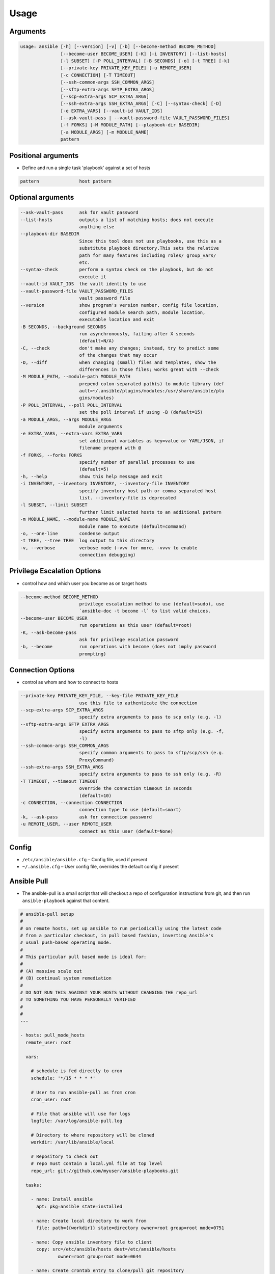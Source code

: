 *****
Usage
*****


Arguments
=========
.. code-block:: text

    usage: ansible [-h] [--version] [-v] [-b] [--become-method BECOME_METHOD]
                   [--become-user BECOME_USER] [-K] [-i INVENTORY] [--list-hosts]
                   [-l SUBSET] [-P POLL_INTERVAL] [-B SECONDS] [-o] [-t TREE] [-k]
                   [--private-key PRIVATE_KEY_FILE] [-u REMOTE_USER]
                   [-c CONNECTION] [-T TIMEOUT]
                   [--ssh-common-args SSH_COMMON_ARGS]
                   [--sftp-extra-args SFTP_EXTRA_ARGS]
                   [--scp-extra-args SCP_EXTRA_ARGS]
                   [--ssh-extra-args SSH_EXTRA_ARGS] [-C] [--syntax-check] [-D]
                   [-e EXTRA_VARS] [--vault-id VAULT_IDS]
                   [--ask-vault-pass | --vault-password-file VAULT_PASSWORD_FILES]
                   [-f FORKS] [-M MODULE_PATH] [--playbook-dir BASEDIR]
                   [-a MODULE_ARGS] [-m MODULE_NAME]
                   pattern

Positional arguments
====================
* Define and run a single task 'playbook' against a set of hosts

.. code-block:: text

      pattern               host pattern

Optional arguments
==================
.. code-block:: text

      --ask-vault-pass      ask for vault password
      --list-hosts          outputs a list of matching hosts; does not execute
                            anything else
      --playbook-dir BASEDIR
                            Since this tool does not use playbooks, use this as a
                            substitute playbook directory.This sets the relative
                            path for many features including roles/ group_vars/
                            etc.
      --syntax-check        perform a syntax check on the playbook, but do not
                            execute it
      --vault-id VAULT_IDS  the vault identity to use
      --vault-password-file VAULT_PASSWORD_FILES
                            vault password file
      --version             show program's version number, config file location,
                            configured module search path, module location,
                            executable location and exit
      -B SECONDS, --background SECONDS
                            run asynchronously, failing after X seconds
                            (default=N/A)
      -C, --check           don't make any changes; instead, try to predict some
                            of the changes that may occur
      -D, --diff            when changing (small) files and templates, show the
                            differences in those files; works great with --check
      -M MODULE_PATH, --module-path MODULE_PATH
                            prepend colon-separated path(s) to module library (def
                            ault=~/.ansible/plugins/modules:/usr/share/ansible/plu
                            gins/modules)
      -P POLL_INTERVAL, --poll POLL_INTERVAL
                            set the poll interval if using -B (default=15)
      -a MODULE_ARGS, --args MODULE_ARGS
                            module arguments
      -e EXTRA_VARS, --extra-vars EXTRA_VARS
                            set additional variables as key=value or YAML/JSON, if
                            filename prepend with @
      -f FORKS, --forks FORKS
                            specify number of parallel processes to use
                            (default=5)
      -h, --help            show this help message and exit
      -i INVENTORY, --inventory INVENTORY, --inventory-file INVENTORY
                            specify inventory host path or comma separated host
                            list. --inventory-file is deprecated
      -l SUBSET, --limit SUBSET
                            further limit selected hosts to an additional pattern
      -m MODULE_NAME, --module-name MODULE_NAME
                            module name to execute (default=command)
      -o, --one-line        condense output
      -t TREE, --tree TREE  log output to this directory
      -v, --verbose         verbose mode (-vvv for more, -vvvv to enable
                            connection debugging)

Privilege Escalation Options
============================
* control how and which user you become as on target hosts

.. code-block:: text

      --become-method BECOME_METHOD
                            privilege escalation method to use (default=sudo), use
                            `ansible-doc -t become -l` to list valid choices.
      --become-user BECOME_USER
                            run operations as this user (default=root)
      -K, --ask-become-pass
                            ask for privilege escalation password
      -b, --become          run operations with become (does not imply password
                            prompting)

Connection Options
==================
* control as whom and how to connect to hosts

.. code-block:: text

      --private-key PRIVATE_KEY_FILE, --key-file PRIVATE_KEY_FILE
                            use this file to authenticate the connection
      --scp-extra-args SCP_EXTRA_ARGS
                            specify extra arguments to pass to scp only (e.g. -l)
      --sftp-extra-args SFTP_EXTRA_ARGS
                            specify extra arguments to pass to sftp only (e.g. -f,
                            -l)
      --ssh-common-args SSH_COMMON_ARGS
                            specify common arguments to pass to sftp/scp/ssh (e.g.
                            ProxyCommand)
      --ssh-extra-args SSH_EXTRA_ARGS
                            specify extra arguments to pass to ssh only (e.g. -R)
      -T TIMEOUT, --timeout TIMEOUT
                            override the connection timeout in seconds
                            (default=10)
      -c CONNECTION, --connection CONNECTION
                            connection type to use (default=smart)
      -k, --ask-pass        ask for connection password
      -u REMOTE_USER, --user REMOTE_USER
                            connect as this user (default=None)

Config
======
* ``/etc/ansible/ansible.cfg`` – Config file, used if present
* ``~/.ansible.cfg`` – User config file, overrides the default config if present


Ansible Pull
============
* The ansible-pull is a small script that will checkout a repo of configuration instructions from git, and then run ``ansible-playbook`` against that content.

.. code-block:: yaml

    # ansible-pull setup
    #
    # on remote hosts, set up ansible to run periodically using the latest code
    # from a particular checkout, in pull based fashion, inverting Ansible's
    # usual push-based operating mode.
    #
    # This particular pull based mode is ideal for:
    #
    # (A) massive scale out
    # (B) continual system remediation
    #
    # DO NOT RUN THIS AGAINST YOUR HOSTS WITHOUT CHANGING THE repo_url
    # TO SOMETHING YOU HAVE PERSONALLY VERIFIED
    #
    #
    ---

    - hosts: pull_mode_hosts
      remote_user: root

      vars:

        # schedule is fed directly to cron
        schedule: '*/15 * * * *'

        # User to run ansible-pull as from cron
        cron_user: root

        # File that ansible will use for logs
        logfile: /var/log/ansible-pull.log

        # Directory to where repository will be cloned
        workdir: /var/lib/ansible/local

        # Repository to check out
        # repo must contain a local.yml file at top level
        repo_url: git://github.com/myuser/ansible-playbooks.git

      tasks:

        - name: Install ansible
          apt: pkg=ansible state=installed

        - name: Create local directory to work from
          file: path={{workdir}} state=directory owner=root group=root mode=0751

        - name: Copy ansible inventory file to client
          copy: src=/etc/ansible/hosts dest=/etc/ansible/hosts
                  owner=root group=root mode=0644

        - name: Create crontab entry to clone/pull git repository
          template: src=templates/etc_cron.d_ansible-pull.j2 dest=/etc/cron.d/ansible-pull owner=root group=root mode=0644

        - name: Create logrotate entry for ansible-pull.log
          template: src=templates/etc_logrotate.d_ansible-pull.j2 dest=/etc/logrotate.d/ansible-pull owner=root group=root mode=0644


Directory Structure
===================
.. code-block:: text

    files
    filter_plugins
 	group_vars
    handlers
	hosts
	playbooks
	roles
    tasks
    vars

